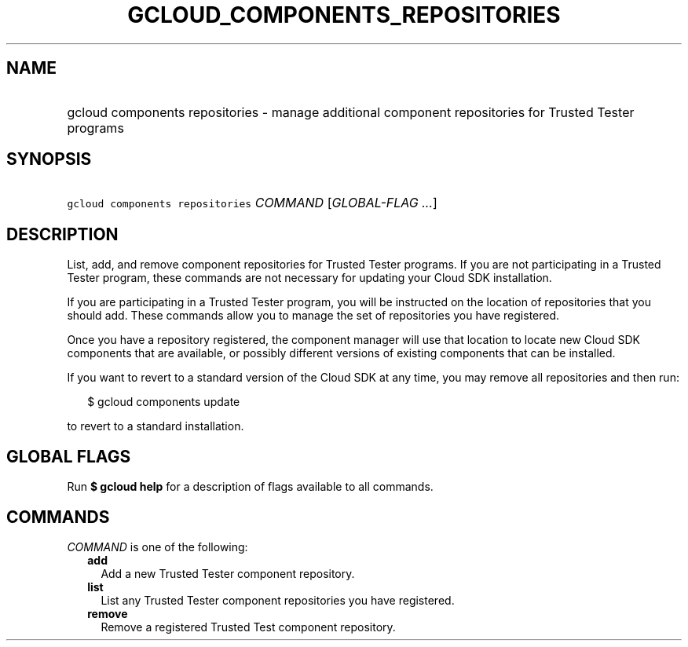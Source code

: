 
.TH "GCLOUD_COMPONENTS_REPOSITORIES" 1



.SH "NAME"
.HP
gcloud components repositories \- manage additional component repositories for Trusted Tester programs



.SH "SYNOPSIS"
.HP
\f5gcloud components repositories\fR \fICOMMAND\fR [\fIGLOBAL\-FLAG\ ...\fR]



.SH "DESCRIPTION"

List, add, and remove component repositories for Trusted Tester programs. If you
are not participating in a Trusted Tester program, these commands are not
necessary for updating your Cloud SDK installation.

If you are participating in a Trusted Tester program, you will be instructed on
the location of repositories that you should add. These commands allow you to
manage the set of repositories you have registered.

Once you have a repository registered, the component manager will use that
location to locate new Cloud SDK components that are available, or possibly
different versions of existing components that can be installed.

If you want to revert to a standard version of the Cloud SDK at any time, you
may remove all repositories and then run:

.RS 2m
$ gcloud components update
.RE

to revert to a standard installation.



.SH "GLOBAL FLAGS"

Run \fB$ gcloud help\fR for a description of flags available to all commands.



.SH "COMMANDS"

\f5\fICOMMAND\fR\fR is one of the following:

.RS 2m
.TP 2m
\fBadd\fR
Add a new Trusted Tester component repository.

.TP 2m
\fBlist\fR
List any Trusted Tester component repositories you have registered.

.TP 2m
\fBremove\fR
Remove a registered Trusted Test component repository.
.RE
.sp

